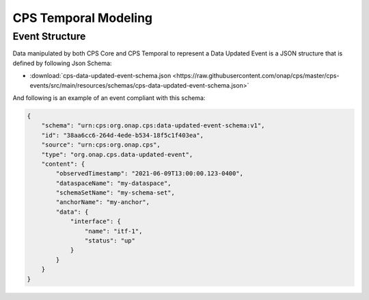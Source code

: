 .. This work is licensed under a
.. Creative Commons Attribution 4.0 International License.
.. http://creativecommons.org/licenses/by/4.0
..
.. Copyright (C) 2021 Bell Canada

=====================
CPS Temporal Modeling
=====================

Event Structure
===============

Data manipulated by both CPS Core and CPS Temporal to represent a Data Updated
Event is a JSON structure that is defined by following Json Schema:

* :download:`cps-data-updated-event-schema.json <https://raw.githubusercontent.com/onap/cps/master/cps-events/src/main/resources/schemas/cps-data-updated-event-schema.json>`

And following is an example of an event compliant with this schema:

.. code:: json

    {
        "schema": "urn:cps:org.onap.cps:data-updated-event-schema:v1",
        "id": "38aa6cc6-264d-4ede-b534-18f5c1f403ea",
        "source": "urn:cps:org.onap.cps",
        "type": "org.onap.cps.data-updated-event",
        "content": {
            "observedTimestamp": "2021-06-09T13:00:00.123-0400",
            "dataspaceName": "my-dataspace",
            "schemaSetName": "my-schema-set",
            "anchorName": "my-anchor",
            "data": {
                "interface": {
                    "name": "itf-1",
                    "status": "up"
                }
            }
        }
    }

